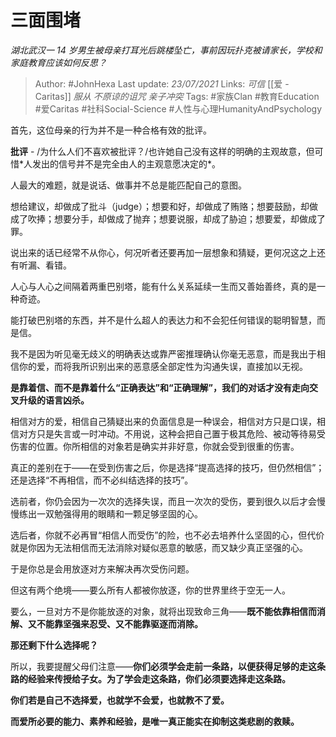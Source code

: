 * 三面围堵
  :PROPERTIES:
  :CUSTOM_ID: 三面围堵
  :END:

/湖北武汉一 14
岁男生被母亲打耳光后跳楼坠亡，事前因玩扑克被请家长，学校和家庭教育应该如何反思？/

#+BEGIN_QUOTE
  Author: #JohnHexa Last update: /23/07/2021/ Links: [[可信]] [[爱 -
  Caritas]] [[服从]] [[不原谅的诅咒]] [[亲子冲突]] Tags: #家族Clan
  #教育Education #爱Caritas #社科Social-Science
  #人性与心理HumanityAndPsychology
#+END_QUOTE

首先，这位母亲的行为并不是一种合格有效的批评。

*批评* -
/为什么人们不喜欢被批评？/也许她自己没有这样的明确的主观故意，但可惜*人发出的信号并不是完全由人的主观意愿决定的*。

人最大的难题，就是说话、做事并不总是能匹配自己的意图。

想给建议，却做成了批斗（judge）；想要和好，却做成了贿赂；想要鼓励，却做成了吹捧；想要分手，却做成了抛弃；想要说服，却成了胁迫；想要爱，却做成了罪。

说出来的话已经常不从你心，何况听者还要再加一层想象和猜疑，更何况这之上还有听漏、看错。

人心与人心之间隔着两重巴别塔，能有什么关系延续一生而又善始善终，真的是一种奇迹。

能打破巴别塔的东西，并不是什么超人的表达力和不会犯任何错误的聪明智慧，而是信。

我不是因为听见毫无歧义的明确表达或靠严密推理确认你毫无恶意，而是我出于相信你的爱，而将我所识别出来的恶意感全部定性为沟通失误，直接加以无视。

*是靠着信、而不是靠着什么“正确表达”和“正确理解”，我们的对话才没有走向交叉升级的语言凶杀。*

相信对方的爱，相信自己猜疑出来的负面信息是一种误会，相信对方只是口误，相信对方只是失言或一时冲动。不用说，这种会把自己置于极其危险、被动等待易受伤害的位置。你所相信的对象若是确实并非好意，你就会受到很重的伤害。

真正的差别在于------在受到伤害之后，你是选择“提高选择的技巧，但仍然相信”；还是选择“不再相信，而不必纠结选择的技巧”。

选前者，你仍会因为一次次的选择失误，而且一次次的受伤，要到很久以后才会慢慢练出一双勉强得用的眼睛和一颗足够坚固的心。

选后者，你就不必再冒“相信人而受伤”的险，也不必去培养什么坚固的心，但代价就是你因为无法相信而无法消除对疑似恶意的敏感，而又缺少真正坚强的心。

于是你总是会用放逐对方来解决再次受伤问题。

但这有两个绝境------要么所有人都被你放逐，你的世界里终于空无一人。

要么，一旦对方不是你能放逐的对象，就将出现致命三角------*既不能依靠相信而消解、又不能靠坚强来忍受、又不能靠驱逐而消除。*

*那还剩下什么选择呢？*

所以，我要提醒父母们注意------*你们必须学会走前一条路，以便获得足够的走这条路的经验来传授给子女。为了学会走这条路，你们必须要选择走这条路。*

*你们若是自己不选择爱，也就学不会爱，也就教不了爱。*

*而爱所必要的能力、素养和经验，是唯一真正能实在抑制这类悲剧的救赎。*
